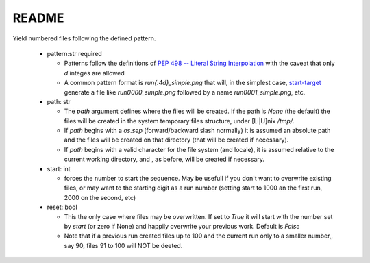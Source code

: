 README
======

Yield numbered files following the defined pattern.

    * pattern:str required

      - Patterns follow the definitions of
        `PEP 498 -- Literal String Interpolation <https://www.python.org/dev/peps/pep-0498/>`_
        with the caveat that only `d` integes are allowed

      - A common pattern format is `run{:4d}_simple.png` that will, in the simplest case,
        start-target_
        generate a file like `run0000_simple.png` followed by a name `run0001_simple.png`, etc.

    * path: str

      - The `path` argument defines where the files will be created.
        If the path is `None` (the default) the files will be created in the system temporary files
        structure, under [Li|U]nix `/tmp/`.

      - If `path` begins with a `os.sep` (forward/backward slash normally) it is assumed an absolute path
        and the files will be created on that directory (that will be created if necessary).

      - If `path` begins with a valid character for the file system (and locale), it is assumed relative to the
        current working directory, and , as before, will be created if necessary.


      .. _start-target:

    * start: int

      - forces the number to start the sequence.  May be usefull if you don't want to overwrite
        existing files, or may want to the starting digit as a run number (setting start to 1000 an
        the first run, 2000 on the second, etc)

    * reset: bool

      - This the only case where files may be overwritten.  If set to `True` it will start with the number
        set by `start` (or zero if None) and happily overwrite your previous work.  Default is `False`

      - Note that if a previous run created files up to 100 and the current run only to a smaller number,,
        say 90, files 91 to 100 will NOT be deeted.
